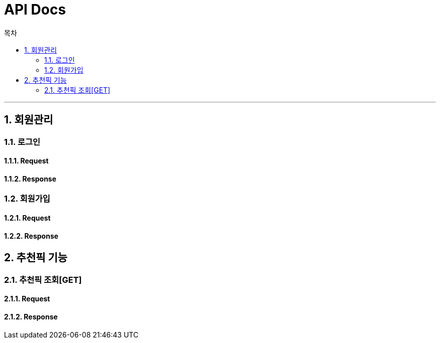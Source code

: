= API Docs
:sectnums:
:doctype: book
:icons: font
:toc: left
:toclevels: 2
:toc-title: 목차
:source-highlighter: highlightjs

***
== 회원관리
=== 로그인
==== Request
==== Response

=== 회원가입
==== Request
==== Response

== 추천픽 기능
=== 추천픽 조회[GET]
==== Request
==== Response